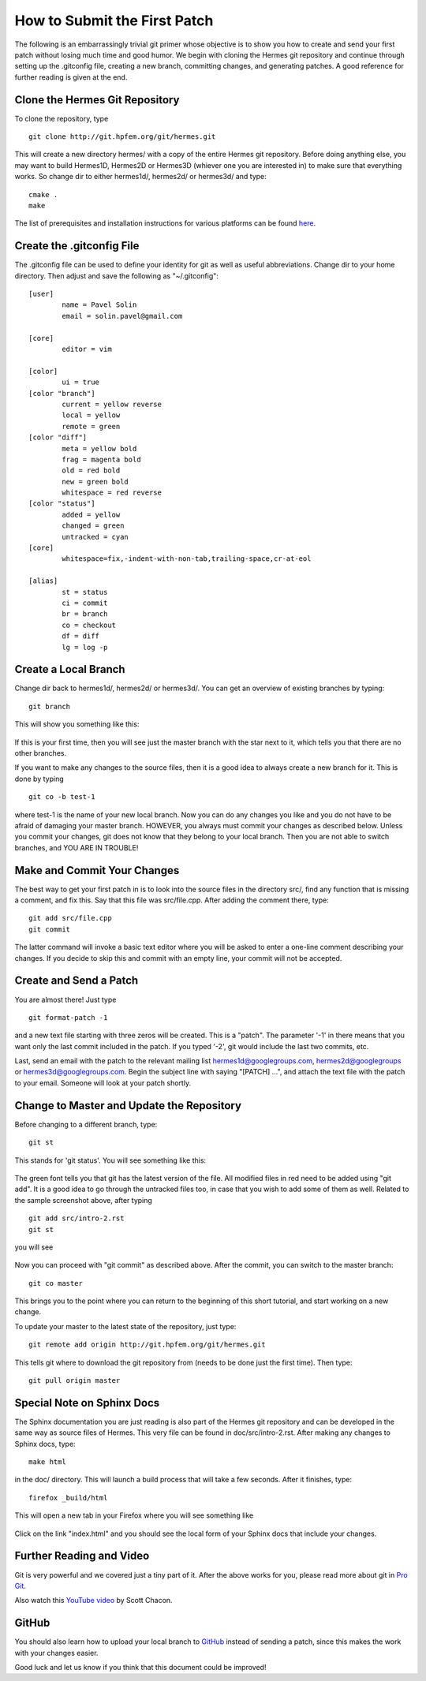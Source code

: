 =============================
How to Submit the First Patch
=============================

The following is an embarrassingly trivial git primer
whose objective is to show you how to create and send 
your first patch without losing much time and good humor. 
We begin with cloning the Hermes git repository and 
continue through setting 
up the .gitconfig file, creating a new branch, committing 
changes, and generating patches. A good reference for 
further reading is given at the end. 

Clone the Hermes Git Repository
-------------------------------

To clone the repository, type

::

    git clone http://git.hpfem.org/git/hermes.git

This will create a new directory hermes/ with a copy 
of the entire Hermes git repository. Before doing anything 
else, you may want to build Hermes1D, Hermes2D or Hermes3D 
(whiever one you are interested in) to make sure that 
everything works. So change dir to either hermes1d/, hermes2d/
or hermes3d/ and type::

    cmake .
    make

The list of prerequisites and installation instructions 
for various platforms can be found 
`here <http://hpfem.org/hermes/doc/src/intro-2.html>`_.

Create the .gitconfig File
--------------------------

The .gitconfig file can be used to define your identity
for git as well as useful abbreviations. Change dir to your 
home directory. Then adjust and save the following as 
"~/.gitconfig":

::

    [user]
	    name = Pavel Solin
	    email = solin.pavel@gmail.com

    [core]
	    editor = vim

    [color]
	    ui = true
    [color "branch"]
	    current = yellow reverse
	    local = yellow
	    remote = green
    [color "diff"]
	    meta = yellow bold
	    frag = magenta bold
	    old = red bold
	    new = green bold
	    whitespace = red reverse
    [color "status"]
	    added = yellow
	    changed = green
	    untracked = cyan
    [core]
	    whitespace=fix,-indent-with-non-tab,trailing-space,cr-at-eol

    [alias]
	    st = status
	    ci = commit
	    br = branch
	    co = checkout
	    df = diff
	    lg = log -p

Create a Local Branch
---------------------

Change dir back to hermes1d/, hermes2d/ or hermes3d/. 
You can get an overview of existing branches by typing::

    git branch 

This will show you something like this:

  .. image:: hermes2d/img/intro/terminal-git.png
   :align: center
   :width: 600
   :alt: Terminal screenshot

If this is your first time, then you will see
just the master branch with the star next to it,
which tells you that there are no other branches.

If you want to make any changes to the source files, then 
it is a good idea to always create a new branch for it. 
This is done by typing

::

    git co -b test-1

where test-1 is the name of your new local branch. Now you 
can do any changes you like and you do not have to be afraid
of damaging your master branch. HOWEVER, you always must 
commit your changes as described below. 
Unless you commit your changes, git does not 
know that they belong to your local branch. Then you are not 
able to switch branches, and YOU ARE IN TROUBLE!

Make and Commit Your Changes
----------------------------

The best way to get your first patch in 
is to look into the source files in the 
directory src/, find any function that 
is missing a comment, and fix this. 
Say that this file was src/file.cpp.
After adding the comment there, type:

::

    git add src/file.cpp
    git commit

The latter command will invoke a basic text editor 
where you will be asked to enter a one-line comment
describing your changes. If you decide to skip this 
and commit with an empty line, your commit will not 
be accepted. 

Create and Send a Patch
-----------------------

You are almost there! Just type 

::

    git format-patch -1

and a new text file starting with three zeros will be 
created. This is a "patch". The parameter '-1' in there
means that you want only the last commit included in 
the patch. If you typed '-2', git would include the last 
two commits, etc. 

Last, send an email with the patch to the relevant 
mailing list hermes1d@googlegroups.com, hermes2d@googlegroups
or hermes3d@googlegroups.com. Begin the subject 
line with saying "[PATCH] ...", and attach the 
text file with the patch to your email. Someone
will look at your patch shortly.

Change to Master and Update the Repository
------------------------------------------

Before changing to a different branch, type::

    git st

This stands for 'git status'. You will see 
something like this:

  .. image:: hermes2d/img/intro/terminal-git-2.png
   :align: center
   :width: 600
   :alt: Terminal screenshot

The green font tells you that git has the latest 
version of the file. All modified files in red 
need to be added using "git add". It is a good
idea to go through the untracked files too, in case
that you wish to add some of them as well. 
Related to the sample screenshot above, after 
typing 

::

    git add src/intro-2.rst
    git st

you will see

  .. image:: hermes2d/img/intro/terminal-git-3.png
   :align: center
   :width: 600
   :alt: Terminal screenshot

Now you can proceed with "git commit" as described above. 
After the commit, you can switch to the master branch::

    git co master

This brings you to the point where you can 
return to the beginning of this short
tutorial, and start working on a new change.

To update your master to the latest state of
the repository, just type::

    git remote add origin http://git.hpfem.org/git/hermes.git

This tells git where to download the git repository from
(needs to be done just the first time). Then type::

    git pull origin master

Special Note on Sphinx Docs
---------------------------

The Sphinx documentation you are just reading is also 
part of the Hermes git repository and can be developed
in the same way as source files of Hermes. This very 
file can be found in doc/src/intro-2.rst. After 
making any changes to Sphinx docs, type::

    make html

in the doc/ directory. This will launch 
a build process that will take a few seconds. 
After it finishes, type::

    firefox _build/html

This will open a new tab in your Firefox where you will
see something like 

  .. image:: hermes2d/img/intro/firefox.png
   :align: center
   :width: 600
   :alt: Firefox screenshot

Click on the link "index.html" and you should see
the local form of your Sphinx docs that include your 
changes. 

Further Reading and Video
-------------------------

Git is very powerful and we covered just a tiny part of 
it. After the above works for you, please
read more about git in `Pro Git <http://progit.org/book/>`_.

Also watch this `YouTube video <http://www.youtube.com/watch?v=OFkgSjRnay4>`_
by Scott Chacon.

GitHub
------

You should also learn how to upload
your local branch to `GitHub <http://github.com/>`_
instead of sending a patch, since this makes the
work with your changes easier. 

Good luck and let us know if you think 
that this document could be improved!


 







